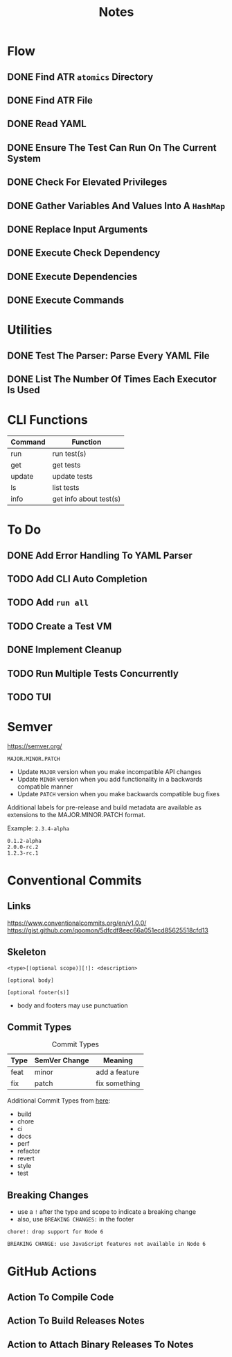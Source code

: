 #+title: Notes

* Flow
** DONE Find ATR =atomics= Directory
** DONE Find ATR File
** DONE Read YAML
** DONE Ensure The Test Can Run On The Current System
** DONE Check For Elevated Privileges
** DONE Gather Variables And Values Into A =HashMap=
** DONE Replace Input Arguments
** DONE Execute Check Dependency
** DONE Execute Dependencies
** DONE Execute Commands

* Utilities
** DONE Test The Parser: Parse Every YAML File
** DONE List The Number Of Times Each Executor Is Used

* CLI Functions
| Command | Function               |
|---------+------------------------|
| run     | run test(s)            |
| get     | get tests              |
| update  | update tests           |
| ls      | list tests             |
| info    | get info about test(s) |

* To Do
** DONE Add Error Handling To YAML Parser
** TODO Add CLI Auto Completion
** TODO Add =run all=
** TODO Create a Test VM
** DONE Implement Cleanup
** TODO Run Multiple Tests Concurrently
** TODO TUI

* Semver
https://semver.org/

=MAJOR.MINOR.PATCH=

- Update =MAJOR= version when you make incompatible API changes
- Update =MINOR= version when you add functionality in a backwards compatible
  manner
- Update =PATCH= version when you make backwards compatible bug fixes

Additional labels for pre-release and build metadata are available as extensions
to the MAJOR.MINOR.PATCH format.

Example: =2.3.4-alpha=
#+begin_example
0.1.2-alpha
2.0.0-rc.2
1.2.3-rc.1
#+end_example

* Conventional Commits
** Links
https://www.conventionalcommits.org/en/v1.0.0/
https://gist.github.com/qoomon/5dfcdf8eec66a051ecd85625518cfd13

** Skeleton
  #+begin_example
<type>[(optional scope)][!]: <description>

[optional body]

[optional footer(s)]
  #+end_example

- body and footers may use punctuation

** Commit Types
#+CAPTION: Commit Types
| Type  | SemVer Change | Meaning       |
|-------+---------------+---------------|
| feat  | minor         | add a feature |
| fix   | patch         | fix something |

Additional Commit Types from [[https://github.com/conventional-changelog/commitlint/tree/master/@commitlint/config-conventional#type-enum][here]]:
- build
- chore
- ci
- docs
- perf
- refactor
- revert
- style
- test

** Breaking Changes
- use a =!= after the type and scope to indicate a breaking change
- also, use =BREAKING CHANGES:= in the footer

#+begin_example
chore!: drop support for Node 6

BREAKING CHANGE: use JavaScript features not available in Node 6
#+end_example


* GitHub Actions
** Action To Compile Code
** Action To Build Releases Notes
** Action to Attach Binary Releases To Notes
